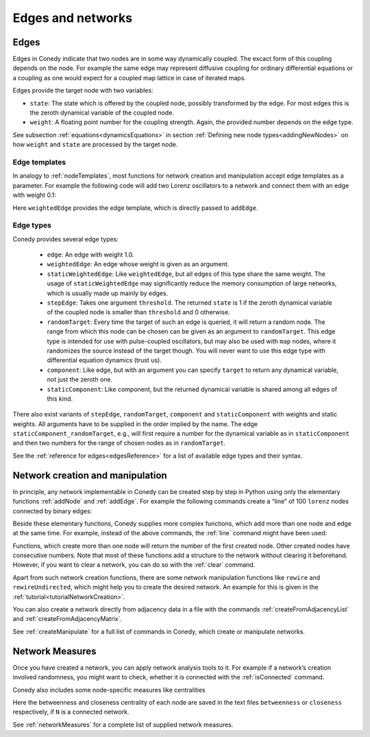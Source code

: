 .. _edgesAndNetworks :

Edges and networks
==================

.. _edges :

Edges
-----

Edges in Conedy indicate that two nodes are in some way dynamically coupled. The excact form of this coupling depends on the node. For example the same edge may represent diffusive coupling for ordinary differential equations or a coupling as one would expect for a coupled map lattice in case of iterated maps.

Edges provide the target node with two variables:

-  ``state``: The state which is offered by the coupled node, possibly transformed by the edge. For most edges this is the zeroth dynamical variable of the coupled node.

-  ``weight``: A floating point number for the coupling strength. Again, the provided number depends on the edge type.

See subsection :ref:`equations<dynamicsEquations>` in section :ref:`Defining new node types<addingNewNodes>` on how ``weight`` and ``state`` are processed by the target node.


Edge templates
``````````````

In analogy to :ref:`nodeTemplates`, most functions for network creation and manipulation accept edge templates as a parameter. For example the following code will add two Lorenz oscillators to a network and connect them with an edge with weight 0.1:

.. testsetup:: *

   import conedy as co

.. testcode::

	N = co.network()
	firstNodeNumber = N.addNode(co.lorenz())
	secondNodeNumber = N.addNode(co.lorenz())
	N.addEdge(firstNodeNumber,secondNodeNumber,co.weightedEdge(0.1))

Here ``weightedEdge`` provides the edge template, which is directly passed to ``addEdge``.


Edge types
``````````

Conedy provides several edge types:

	- ``edge``: An edge with weight 1.0.
	- ``weightedEdge``: An edge whose weight is given as an argument.
	- ``staticWeightedEdge``: Like ``weightedEdge``, but all edges of this type share the same weight. The usage of ``staticWeightedEdge`` may significantly reduce the memory consumption of large networks, which is usually made up mainly by edges.
	- ``stepEdge``: Takes one argument ``threshold``. The returned ``state`` is 1 if the zeroth dynamical variable of the coupled node is smaller than ``threshold`` and 0 otherwise.
	- ``randomTarget``: Every time the target of such an edge is queried, it will return a random node. The range from which this node can be chosen can be given as an argument to ``randomTarget``. This edge type is intended for use with pulse-coupled oscillators, but may also be used with ``map`` nodes, where it randomizes the source instead of the target though. You will never want to use this edge type with differential equation dynamics (trust us).
	- ``component``: Like edge, but with an argument you can specify ``target`` to return any dynamical variable, not just the zeroth one.
	- ``staticComponent``: Like component, but the returned dynamical variable is shared among all edges of this kind.


There also exist variants of ``stepEdge``, ``randomTarget``, ``component`` and ``staticComponent`` with weights and static weights. All arguments have to be supplied in the order implied by the name. The edge ``staticComponent_randomTarget``, e.g., will first require a number for the dynamical variable as in ``staticComponent`` and then two numbers for the range of chosen nodes as in ``randomTarget``.

See the :ref:`reference for edges<edgesReference>` for a list of available edge types and their syntax.



Network creation and manipulation
---------------------------------

In principle, any network implementable in Conedy can be created step by step in Python using only the elementary functions :ref:`addNode` and :ref:`addEdge`. For example the following commands create a “line” of 100 ``lorenz`` nodes connected by binary edges:

.. testcode::

	N = co.network()
	nodeNumbers = [N.addNode(co.lorenz()) for i in range(100)]
	for i in range(99):
		N.addEdge(nodeNumbers[i], nodeNumbers[i+1], co.edge())

Beside these elementary functions, Conedy supplies more complex functions, which add more than one node and edge at the same time. For example, instead of the above commands, the :ref:`line` command might have been used:

.. testcode::

	N = co.network()
	N.line(100, 1, co.lorenz(), co.edge())

Functions, which create more than one node will return the number of the first created node. Other created nodes have consecutive numbers.
Note that most of these functions add a structure to the network without clearing it beforehand. However, if you want to clear a network, you can do so with the :ref:`clear` command.

Apart from such network creation functions, there are some network manipulation functions like ``rewire`` and ``rewireUndirected``, which might help you to create the desired network. An example for this is given in the :ref:`tutorial<tutorialNetworkCreation>`.

You can also create a network directly from adjacency data in a file with the commands :ref:`createFromAdjacencyList` and :ref:`createFromAdjacencyMatrix`.

See :ref:`createManipulate` for a full list of commands in Conedy, which create or manipulate networks.


.. _measures :

Network Measures
----------------

Once you have created a network, you can apply network analysis tools to it. For example if a network’s creation involved randomness, you might want to check, whether it is connected with the :ref:`isConnected` command.

Conedy also includes some node-specific measures like centralities

.. testcode::

	if N.isConnected():
		N.betweennessCentrality("betweenness")
		N.closenessCentrality("closeness")

Here the betweenness and closeness centrality of each node are saved in the text files ``betweenness`` or ``closeness`` respectively, if ``N`` is a connected network.

See :ref:`networkMeasures` for a complete list of supplied network measures.
